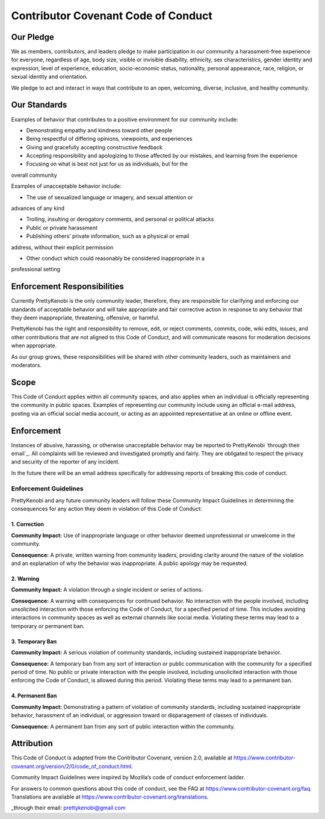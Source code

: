 Contributor Covenant Code of Conduct
====================================

Our Pledge
----------

We as members, contributors, and leaders pledge to make participation in our
community a harassment-free experience for everyone, regardless of age, body
size, visible or invisible disability, ethnicity, sex characteristics, gender
identity and expression, level of experience, education, socio-economic status,
nationality, personal appearance, race, religion, or sexual identity
and orientation.

We pledge to act and interact in ways that contribute to an open, welcoming,
diverse, inclusive, and healthy community.

Our Standards
-------------

Examples of behavior that contributes to a positive environment for our
community include:

* Demonstrating empathy and kindness toward other people

* Being respectful of differing opinions, viewpoints, and experiences

* Giving and gracefully accepting constructive feedback

* Accepting responsibility and apologizing to those affected by our mistakes, and learning from the experience

* Focusing on what is best not just for us as individuals, but for the
overall community

Examples of unacceptable behavior include:

* The use of sexualized language or imagery, and sexual attention or
advances of any kind

* Trolling, insulting or derogatory comments, and personal or political attacks

* Public or private harassment

* Publishing others’ private information, such as a physical or email
address, without their explicit permission

* Other conduct which could reasonably be considered inappropriate in a
professional setting

Enforcement Responsibilities
----------------------------

Currently PrettyKenobi is the only community leader, therefore, they are responsible for clarifying and enforcing our standards of acceptable behavior and will take appropriate and fair corrective action in response to any behavior that they deem inappropriate, threatening, offensive,
or harmful.

PrettyKenobi has the right and responsibility to remove, edit, or reject
comments, commits, code, wiki edits, issues, and other contributions that are
not aligned to this Code of Conduct, and will communicate reasons for moderation
decisions when appropriate.

As our group grows, these responsibilities will be shared with other community leaders, such as maintainers and moderators.

Scope
-----

This Code of Conduct applies within all community spaces, and also applies when
an individual is officially representing the community in public spaces.
Examples of representing our community include using an official e-mail address,
posting via an official social media account, or acting as an appointed
representative at an online or offline event.

Enforcement
-----------

Instances of abusive, harassing, or otherwise unacceptable behavior may be
reported to PrettyKenobi `through their email`_. All complaints will be reviewed and investigated promptly and fairly. They are obligated to respect the privacy and security of the reporter of any incident.

In the future there will be an email address specifically for addressing reports of breaking this code of conduct.

Enforcement Guidelines
~~~~~~~~~~~~~~~~~~~~~~

PrettyKenobi and any future community leaders  will follow these Community Impact Guidelines in determining the consequences for any action they deem in violation of this Code of Conduct:

1. Correction
*************

**Community Impact:** Use of inappropriate language or other behavior deemed
unprofessional or unwelcome in the community.

**Consequence:** A private, written warning from community leaders, providing
clarity around the nature of the violation and an explanation of why the
behavior was inappropriate. A public apology may be requested.

2. Warning
**********

**Community Impact:** A violation through a single incident or series
of actions.

**Consequence:** A warning with consequences for continued behavior. No interaction with the people involved, including unsolicited interaction with
those enforcing the Code of Conduct, for a specified period of time. This includes avoiding interactions in community spaces as well as external channels
like social media. Violating these terms may lead to a temporary or permanent ban.

3. Temporary Ban
****************

**Community Impact:** A serious violation of community standards, including
sustained inappropriate behavior.

**Consequence:** A temporary ban from any sort of interaction or public
communication with the community for a specified period of time. No public or
private interaction with the people involved, including unsolicited interaction
with those enforcing the Code of Conduct, is allowed during this period. Violating these terms may lead to a permanent ban.

4. Permanent Ban
****************

**Community Impact:** Demonstrating a pattern of violation of community
standards, including sustained inappropriate behavior,  harassment of an
individual, or aggression toward or disparagement of classes of individuals.

**Consequence:** A permanent ban from any sort of public interaction within
the community.

Attribution
-----------

This Code of Conduct is adapted from the Contributor Covenant,
version 2.0, available at
https://www.contributor-covenant.org/version/2/0/code_of_conduct.html.

Community Impact Guidelines were inspired by Mozilla’s code of conduct
enforcement ladder.

For answers to common questions about this code of conduct, see the FAQ at
https://www.contributor-covenant.org/faq. Translations are available at
https://www.contributor-covenant.org/translations.

_through their email: prettykenobi@gmail.com
